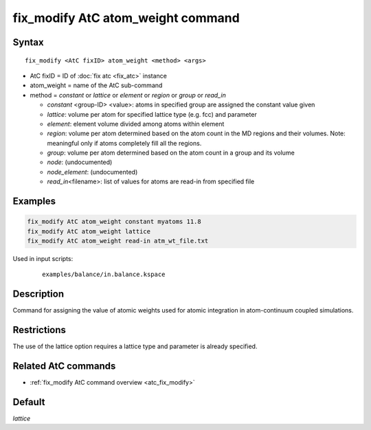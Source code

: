 .. index:: fix_modify AtC atom_weight

fix_modify AtC atom_weight command
==================================

Syntax
""""""

.. parsed-literal::

   fix_modify <AtC fixID> atom_weight <method> <args>

* AtC fixID = ID of :doc:`fix atc <fix_atc>` instance
* atom_weight = name of the AtC sub-command
* method = *constant* or *lattice* or *element* or *region* or *group* or *read_in*

  - *constant* <group-ID> <value>: atoms in specified group are assigned the constant value given
  - *lattice*\ : volume per atom for specified lattice type (e.g. fcc) and parameter
  - *element*\ : element volume divided among atoms within element
  - *region*\ : volume per atom determined based on the atom count in the MD regions and their volumes. Note: meaningful only if atoms completely fill all the regions.
  - *group*\ : volume per atom determined based on the atom count in a group and its volume
  - *node*\ : (undocumented)
  - *node_element*\ : (undocumented)
  - *read_in*\ <filename>: list of values for atoms are read-in from specified file

Examples
""""""""

.. code-block:: LAMMPS

   fix_modify AtC atom_weight constant myatoms 11.8
   fix_modify AtC atom_weight lattice
   fix_modify AtC atom_weight read-in atm_wt_file.txt

Used in input scripts:

  .. parsed-literal::

       examples/balance/in.balance.kspace

Description
"""""""""""

Command for assigning the value of atomic weights used for atomic
integration in atom-continuum coupled simulations.


Restrictions
""""""""""""

The use of the lattice option requires a lattice type and parameter is already specified.

Related AtC commands
""""""""""""""""""""

- :ref:`fix_modify AtC command overview <atc_fix_modify>`

Default
"""""""

*lattice*


